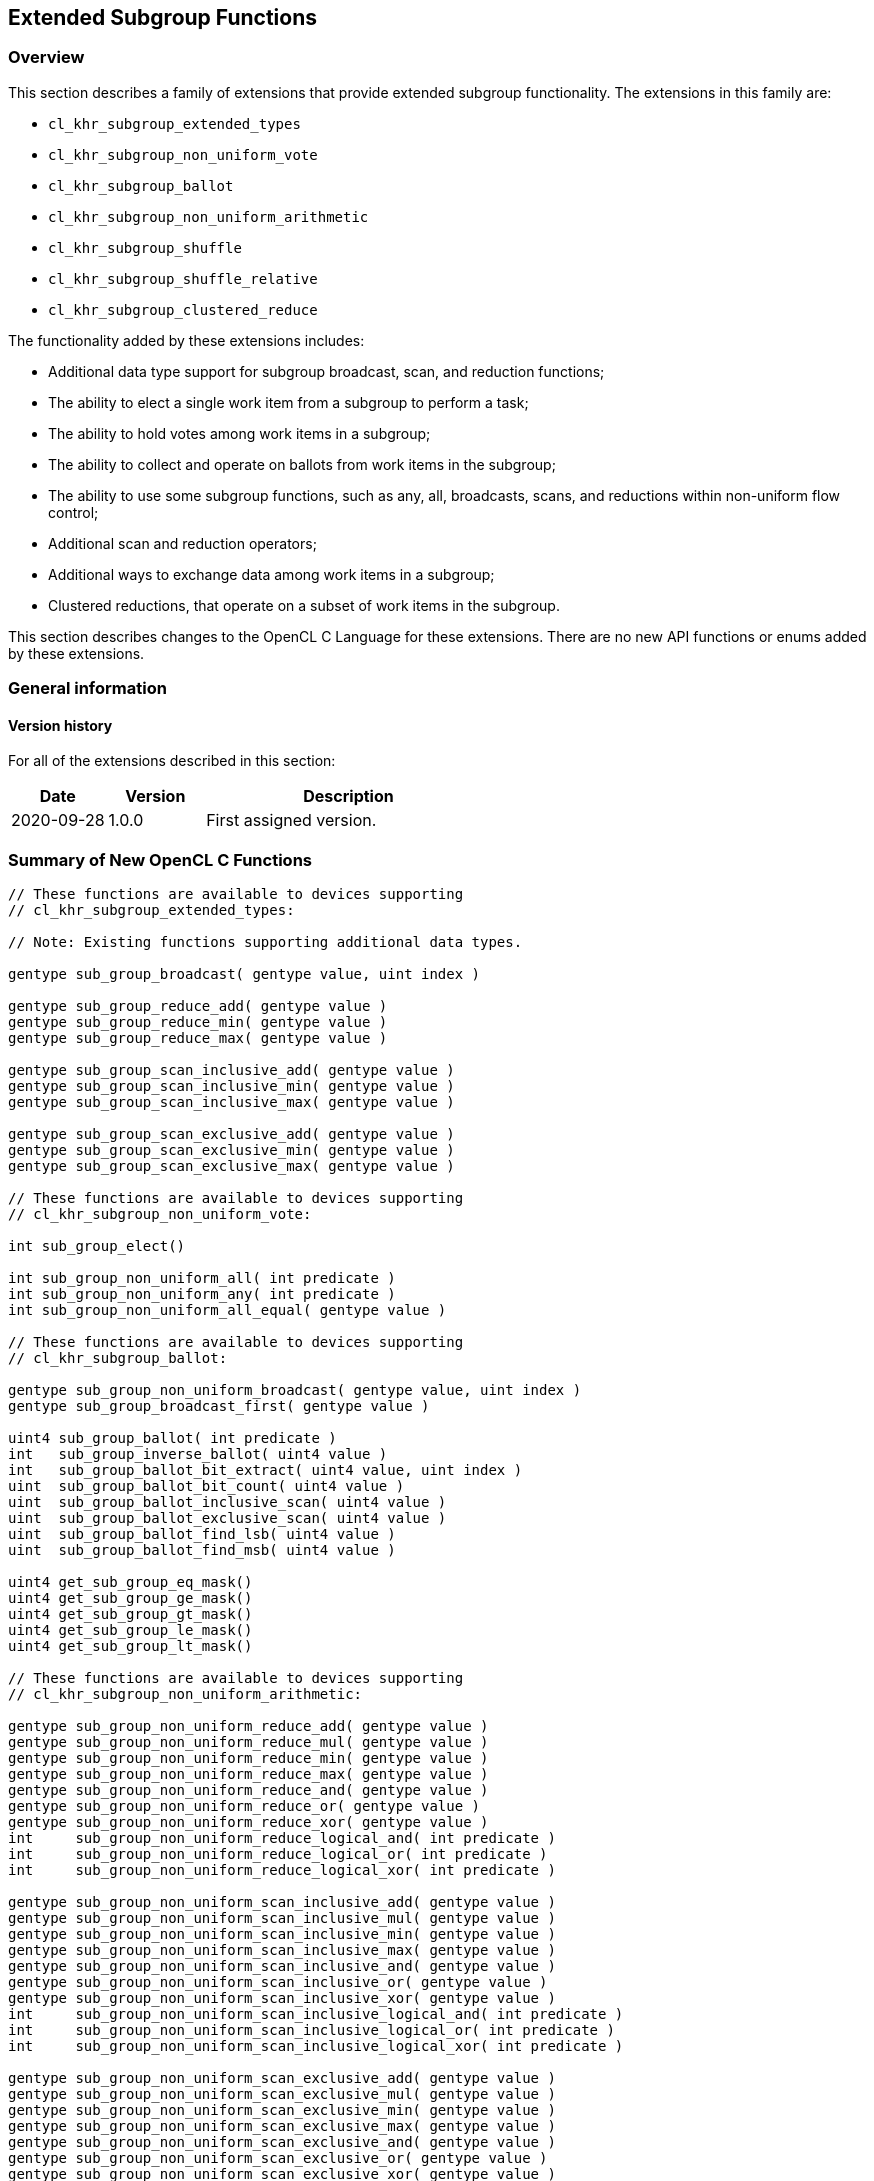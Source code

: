 == Extended Subgroup Functions

[[extended-subgroups]]
=== Overview

This section describes a family of extensions that provide extended subgroup functionality.
The extensions in this family are:

* `cl_khr_subgroup_extended_types`
* `cl_khr_subgroup_non_uniform_vote`
* `cl_khr_subgroup_ballot`
* `cl_khr_subgroup_non_uniform_arithmetic`
* `cl_khr_subgroup_shuffle`
* `cl_khr_subgroup_shuffle_relative`
* `cl_khr_subgroup_clustered_reduce`

The functionality added by these extensions includes:

* Additional data type support for subgroup broadcast, scan, and reduction functions;
* The ability to elect a single work item from a subgroup to perform a task;
* The ability to hold votes among work items in a subgroup;
* The ability to collect and operate on ballots from work items in the subgroup;
* The ability to use some subgroup functions, such as any, all, broadcasts, scans, and reductions within non-uniform flow control;
* Additional scan and reduction operators;
* Additional ways to exchange data among work items in a subgroup;
* Clustered reductions, that operate on a subset of work items in the subgroup.

This section describes changes to the OpenCL C Language for these extensions.
There are no new API functions or enums added by these extensions.

=== General information

==== Version history

For all of the extensions described in this section:

[cols="1,1,3",options="header",]
|====
| *Date*     | *Version* | *Description*
| 2020-09-28 | 1.0.0     | First assigned version.
|====

[[extended-subgroups-summary]]
=== Summary of New OpenCL C Functions

[source,c]
----
// These functions are available to devices supporting
// cl_khr_subgroup_extended_types:

// Note: Existing functions supporting additional data types.

gentype sub_group_broadcast( gentype value, uint index )

gentype sub_group_reduce_add( gentype value )
gentype sub_group_reduce_min( gentype value )
gentype sub_group_reduce_max( gentype value )

gentype sub_group_scan_inclusive_add( gentype value )
gentype sub_group_scan_inclusive_min( gentype value )
gentype sub_group_scan_inclusive_max( gentype value )

gentype sub_group_scan_exclusive_add( gentype value )
gentype sub_group_scan_exclusive_min( gentype value )
gentype sub_group_scan_exclusive_max( gentype value )

// These functions are available to devices supporting
// cl_khr_subgroup_non_uniform_vote:

int sub_group_elect()

int sub_group_non_uniform_all( int predicate )
int sub_group_non_uniform_any( int predicate )
int sub_group_non_uniform_all_equal( gentype value )

// These functions are available to devices supporting
// cl_khr_subgroup_ballot:

gentype sub_group_non_uniform_broadcast( gentype value, uint index )
gentype sub_group_broadcast_first( gentype value )

uint4 sub_group_ballot( int predicate )
int   sub_group_inverse_ballot( uint4 value )
int   sub_group_ballot_bit_extract( uint4 value, uint index )
uint  sub_group_ballot_bit_count( uint4 value )
uint  sub_group_ballot_inclusive_scan( uint4 value )
uint  sub_group_ballot_exclusive_scan( uint4 value )
uint  sub_group_ballot_find_lsb( uint4 value )
uint  sub_group_ballot_find_msb( uint4 value )

uint4 get_sub_group_eq_mask()
uint4 get_sub_group_ge_mask()
uint4 get_sub_group_gt_mask()
uint4 get_sub_group_le_mask()
uint4 get_sub_group_lt_mask()

// These functions are available to devices supporting
// cl_khr_subgroup_non_uniform_arithmetic:

gentype sub_group_non_uniform_reduce_add( gentype value )
gentype sub_group_non_uniform_reduce_mul( gentype value )
gentype sub_group_non_uniform_reduce_min( gentype value )
gentype sub_group_non_uniform_reduce_max( gentype value )
gentype sub_group_non_uniform_reduce_and( gentype value )
gentype sub_group_non_uniform_reduce_or( gentype value )
gentype sub_group_non_uniform_reduce_xor( gentype value )
int     sub_group_non_uniform_reduce_logical_and( int predicate )
int     sub_group_non_uniform_reduce_logical_or( int predicate )
int     sub_group_non_uniform_reduce_logical_xor( int predicate )

gentype sub_group_non_uniform_scan_inclusive_add( gentype value )
gentype sub_group_non_uniform_scan_inclusive_mul( gentype value )
gentype sub_group_non_uniform_scan_inclusive_min( gentype value )
gentype sub_group_non_uniform_scan_inclusive_max( gentype value )
gentype sub_group_non_uniform_scan_inclusive_and( gentype value )
gentype sub_group_non_uniform_scan_inclusive_or( gentype value )
gentype sub_group_non_uniform_scan_inclusive_xor( gentype value )
int     sub_group_non_uniform_scan_inclusive_logical_and( int predicate )
int     sub_group_non_uniform_scan_inclusive_logical_or( int predicate )
int     sub_group_non_uniform_scan_inclusive_logical_xor( int predicate )

gentype sub_group_non_uniform_scan_exclusive_add( gentype value )
gentype sub_group_non_uniform_scan_exclusive_mul( gentype value )
gentype sub_group_non_uniform_scan_exclusive_min( gentype value )
gentype sub_group_non_uniform_scan_exclusive_max( gentype value )
gentype sub_group_non_uniform_scan_exclusive_and( gentype value )
gentype sub_group_non_uniform_scan_exclusive_or( gentype value )
gentype sub_group_non_uniform_scan_exclusive_xor( gentype value )
int     sub_group_non_uniform_scan_exclusive_logical_and( int predicate )
int     sub_group_non_uniform_scan_exclusive_logical_or( int predicate )
int     sub_group_non_uniform_scan_exclusive_logical_xor( int predicate )

// These functions are available to devices supporting
// cl_khr_subgroup_shuffle:

gentype sub_group_shuffle( gentype value, uint index )
gentype sub_group_shuffle_xor( gentype value, uint mask )

// These functions are available to devices supporting
// cl_khr_subgroup_shuffle_relative:

gentype sub_group_shuffle_up( gentype value, uint delta )
gentype sub_group_shuffle_down( gentype value, uint delta )

// These functions are available to devices supporting
// cl_khr_subgroup_clustered_reduce:

gentype sub_group_clustered_reduce_add( gentype value, uint clustersize )
gentype sub_group_clustered_reduce_mul( gentype value, uint clustersize )
gentype sub_group_clustered_reduce_min( gentype value, uint clustersize )
gentype sub_group_clustered_reduce_max( gentype value, uint clustersize )
gentype sub_group_clustered_reduce_and( gentype value, uint clustersize )
gentype sub_group_clustered_reduce_or( gentype value, uint clustersize )
gentype sub_group_clustered_reduce_xor( gentype value, uint clustersize )
int     sub_group_clustered_reduce_logical_and( int predicate, uint clustersize )
int     sub_group_clustered_reduce_logical_or( int predicate, uint clustersize )
int     sub_group_clustered_reduce_logical_xor( int predicate, uint clustersize )
----

[[cl_khr_subgroup_extended_types]]
=== Extended Types

This section describes functionality added by `cl_khr_subgroup_extended_types`.
This extension adds additional supported data types to the existing subgroup broadcast, scan, and reduction functions.

==== Modify the Existing Section Describing Subgroup Functions

Modify the first paragraph in this section that describes `gentype` type support for the subgroup `broadcast`, `scan`, and `reduction` functions to add scalar `char`, `uchar`, `short`, and `ushort` support, and to additionally add built-in vector type support for `broadcast` specifically.
The functions in the table and their descriptions remain unchanged by this extension:

The table below describes OpenCL C programming language built-in functions that operate on a subgroup level.
These built-in functions must be encountered by all work items in the subgroup executing the kernel.
We use the generic type name `gentype` to indicate the built-in scalar data types `char`, `uchar`, `short`, `ushort`, `int`, `uint`, `long`, `ulong`, `float`, `double` (if double precision is supported), or `half` (if half precision is supported).

For the `sub_group_broadcast` function, the generic type name `gentype` may additionally be one of the supported built-in vector data types `char__n__`, `uchar__n__`, `short__n__`, `ushort__n__`, `int__n__`, `uint__n__`, `long__n__`, `ulong__n__`, `float__n__`, `double__n__` (if double precision is supported), or `half__n__` (if half precision is supported).

[[cl_khr_subgroup_non_uniform_vote]]
=== Votes and Elections

This section describes functionality added by `cl_khr_subgroup_non_uniform_vote`.
This extension adds the ability to elect a single work item from a subgroup to perform a task and to hold votes among work items in a subgroup.

==== Add a new Section 6.13.X - Subgroup Vote and Elect Built-in Functions

The table below describes the OpenCL C programming language built-in functions to elect a single work item in a subgroup to perform a task and to collectively vote to determine a boolean condition for the subgroup.
These functions need not be encountered by all work items in a subgroup executing the kernel.
For the functions below, the generic type name `gentype` may be the one of the supported built-in scalar data types `char`, `uchar`, `short`, `ushort`, `int`, `uint`, `long`, `ulong`, `float`, `double` (if double precision is supported), or `half` (if half precision is supported).

[cols="1a,1",options="header",]
|=======================================================================
|*Function*
|*Description*

|[source,c]
----
int sub_group_elect()
----
| Elects a single work item in the subgroup to perform a task.
This function will return true (nonzero) for the active work item in the subgroup with the smallest subgroup local ID, and false (zero) for all other active work items in the subgroup.

|[source,c]
----
int sub_group_non_uniform_all(
    int predicate )
----
| Examines _predicate_ for all active work items in the subgroup and returns a non-zero value if _predicate_ is non-zero for all active work items in the subgroup and zero otherwise.

Note: This behavior is the same as `sub_group_all` from `cl_khr_subgroups` and OpenCL 2.1, except this function need not be encountered by all work items in the subgroup executing the kernel.

|[source,c]
----
int sub_group_non_uniform_any(
    int predicate )
----
| Examines _predicate_ for all active work items in the subgroup and returns a non-zero value if _predicate_ is non-zero for any active work item in the subgroup and zero otherwise.

Note: This behavior is the same as `sub_group_any` from `cl_khr_subgroups` and OpenCL 2.1, except this function need not be encountered by all work items in the subgroup executing the kernel.

|[source,c]
----
int sub_group_non_uniform_all_equal(
    gentype value )
----
| Examines _value_ for all active work items in the subgroup and returns a non-zero value if _value_ is equivalent for all active invocations in the subgroup and zero otherwise.

Integer types use a bitwise test for equality.  Floating-point types use an ordered floating-point test for equality.

|=======================================================================

[[cl_khr_subgroup_ballot]]
=== Ballots

This section describes functionality added by `cl_khr_subgroup_ballot`.
This extension adds the ability to collect and operate on ballots from work items in the subgroup.

==== Add a new Section 6.13.X - Subgroup Ballot Built-in Functions

The table below describes the OpenCL C programming language built-in functions to allow work items in a subgroup to collect and operate on ballots from work items in the subgroup.
These functions need not be encountered by all work items in a subgroup executing the kernel.

For the `sub_group_non_uniform_broadcast` and `sub_group_broadcast_first` functions, the generic type name `gentype` may be one of the supported built-in scalar data types `char`, `uchar`, `short`, `ushort`, `int`, `uint`, `long`, `ulong`, `float`, `double` (if double precision is supported), or `half` (if half precision is supported).

For the `sub_group_non_uniform_broadcast` function, the generic type name `gentype` may additionally be one of the supported built-in vector data types `char__n__`, `uchar__n__`, `short__n__`, `ushort__n__`, `int__n__`, `uint__n__`, `long__n__`, `ulong__n__`, `float__n__`, `double__n__` (if double precision is supported), or `half__n__` (if half precision is supported).

[cols="1a,1",options="header",]
|=======================================================================
|*Function*
|*Description*

|[source,c]
----
gentype sub_group_non_uniform_broadcast(
    gentype value,
    uint index )
----
| Returns _value_ for the work item with subgroup local ID equal to _index_.
The value of _index_ must be equivalent for all active work items in the subgroup.

The return value is undefined if the work item with subgroup local ID equal to _index_ is inactive or if _index_ is greater than or equal to the size of the subgroup.

|[source,c]
----
gentype sub_group_broadcast_first(
    gentype value )
----
| Returns _value_ for the work item with the smallest subgroup local ID among active work items in the subgroup.

|[source,c]
----
uint4 sub_group_ballot(
    int predicate )
----
| Returns a bitfield combining the _predicate_ values from all work items in the subgroup.
Bit zero of the first vector component represents the subgroup local ID zero, with higher-order bits and subsequent vector components representing, in order, increasing subgroup local IDs.
The representative bit in the bitfield is set if the work item is active and the _predicate_ is non-zero, and is unset otherwise.

|[source,c]
----
int sub_group_inverse_ballot(
    uint4 value )
----
| Returns the predicate value for this work item in the subgroup from the bitfield _value_ representing predicate values from all work items in the subgroup.
The bitfield _value_ must be equivalent for all active work items in the subgroup.
The predicate return value will be non-zero if the bit in the bitfield _value_ for this work item is set, and zero otherwise.

This is a specialized function that may perform better than the equivalent `sub_group_ballot_bit_extract` on some implementations.

|[source,c]
----
int sub_group_ballot_bit_extract(
    uint4 value,
    uint index )
----
| Returns the predicate value for the work item with subgroup local ID equal to _index_ from the bitfield _value_ representing predicate values from all work items in the subgroup.
The predicate return value will be non-zero if the bit in the bitfield _value_ for the work item with subgroup local ID equal to _index_ is set, and zero otherwise.

The predicate return value is undefined if the work item with subgroup local ID equal to _index_ is greater than or equal to the size of the subgroup.

|[source,c]
----
uint sub_group_ballot_bit_count(
    uint4 value )
----
| Returns the number of bits that are set in the bitfield _value_, only considering the bits in _value_ that represent predicate values from all work items in the subgroup.

|[source,c]
----
uint sub_group_ballot_inclusive_scan(
    uint4 value )
----
| Returns the number of bits that are set in the bitfield _value_, only considering the bits in _value_ representing work items with a subgroup local ID less than or equal to this work item's subgroup local ID.

|[source,c]
----
uint sub_group_ballot_exclusive_scan(
    uint4 value )
----
| Returns the number of bits that are set in the bitfield _value_, only considering the bits in _value_ representing work items with a subgroup local ID less than this work item's subgroup local ID.

|[source,c]
----
uint sub_group_ballot_find_lsb(
    uint4 value )
----
| Returns the smallest subgroup local ID with a bit set in the bitfield _value_, only considering the bits in _value_ that represent predicate values from all work items in the subgroup.
If no bits representing predicate values from all work items in the subgroup are set in the bitfield _value_ then the return value is undefined.

|[source,c]
----
uint sub_group_ballot_find_msb(
    uint4 value )
----
| Returns the largest subgroup local ID with a bit set in the bitfield _value_, only considering the bits in _value_ that represent predicate values from all work items in the subgroup.
If no bits representing predicate values from all work items in the subgroup are set in the bitfield _value_ then the return value is undefined.

|[source,c]
----
uint4 get_sub_group_eq_mask()
----
| Generates a bitmask of all work items in the subgroup, where the bit is set in the bitmask if the bit index equals the subgroup local ID and unset otherwise.
Bit zero of the first vector component represents the subgroup local ID zero, with higher-order bits and subsequent vector components representing, in order, increasing subgroup local IDs.

|[source,c]
----
uint4 get_sub_group_ge_mask()
----
| Generates a bitmask of all work items in the subgroup, where the bit is set in the bitmask if the bit index is greater than or equal to the subgroup local ID and less than the maximum subgroup size, and unset otherwise.
Bit zero of the first vector component represents the subgroup local ID zero, with higher-order bits and subsequent vector components representing, in order, increasing subgroup local IDs.

|[source,c]
----
uint4 get_sub_group_gt_mask()
----
| Generates a bitmask of all work items in the subgroup, where the bit is set in the bitmask if the bit index is greater than the subgroup local ID and less than the maximum subgroup size, and unset otherwise.
Bit zero of the first vector component represents the subgroup local ID zero, with higher-order bits and subsequent vector components representing, in order, increasing subgroup local IDs.

|[source,c]
----
uint4 get_sub_group_le_mask()
----
| Generates a bitmask of all work items in the subgroup, where the bit is set in the bitmask if the bit index is less than or equal to the subgroup local ID and unset otherwise.
Bit zero of the first vector component represents the subgroup local ID zero, with higher-order bits and subsequent vector components representing, in order, increasing subgroup local IDs.

|[source,c]
----
uint4 get_sub_group_lt_mask()
----
| Generates a bitmask of all work items in the subgroup, where the bit is set in the bitmask if the bit index is less than the subgroup local ID and unset otherwise.
Bit zero of the first vector component represents the subgroup local ID zero, with higher-order bits and subsequent vector components representing, in order, increasing subgroup local IDs.

|=======================================================================

[[cl_khr_subgroup_non_uniform_arithmetic]]
=== Non-Uniform Arithmetic
 
This section describes functionality added by `cl_khr_subgroup_non_uniform_arithmetic`.
This extension adds the ability to use some subgroup functions within non-uniform flow control, including additional scan and reduction operators.

==== Add a new Section 6.13.X - Non Uniform Subgroup Scan and Reduction Built-in Functions

===== Arithmetic Operations

The table below describes the OpenCL C programming language built-in functions that perform simple arithmetic operations across work items in a subgroup.
These functions need not be encountered by all work items in a subgroup executing the kernel.
For the functions below, the generic type name `gentype` may be one of the supported built-in scalar data types `char`, `uchar`, `short`, `ushort`, `int`, `uint`, `long`, `ulong`, `float`, `double` (if double precision is supported), or `half` (if half precision is supported).

[cols="3a,2",options="header",]
|=======================================================================
|*Function*
|*Description*

|[source,c]
----
gentype sub_group_non_uniform_reduce_add(
    gentype value )
gentype sub_group_non_uniform_reduce_min(
    gentype value )
gentype sub_group_non_uniform_reduce_max(
    gentype value )
gentype sub_group_non_uniform_reduce_mul(
    gentype value )
----
| Returns the summation, multiplication, minimum, or maximum of _value_ for all active work items in the subgroup.

Note: This behavior is the same as the *add*, *min*, and *max* reduction built-in functions from `cl_khr_subgroups` and OpenCL 2.1, except these functions support additional types and need not be encountered by all work items in the subgroup executing the kernel.

|[source,c]
----
gentype sub_group_non_uniform_scan_inclusive_add(
    gentype value )
gentype sub_group_non_uniform_scan_inclusive_min(
    gentype value )
gentype sub_group_non_uniform_scan_inclusive_max(
    gentype value )
gentype sub_group_non_uniform_scan_inclusive_mul(
    gentype value )
----
| Returns the result of an inclusive scan operation, which is the summation, multiplication, minimum, or maximum of _value_ for all active work items in the subgroup with a subgroup local ID less than or equal to this work item's subgroup local ID.

Note: This behavior is the same as the *add*, *min*, and *max* inclusive scan built-in functions from `cl_khr_subgroups` and OpenCL 2.1, except these functions support additional types and need not be encountered by all work items in the subgroup executing the kernel.

|[source,c]
----
gentype sub_group_non_uniform_scan_exclusive_add(
    gentype value )
gentype sub_group_non_uniform_scan_exclusive_min(
    gentype value )
gentype sub_group_non_uniform_scan_exclusive_max(
    gentype value )
gentype sub_group_non_uniform_scan_exclusive_mul(
    gentype value )
----
| Returns the result of an exclusive scan operation, which is the summation, multiplication, minimum, or maximum of _value_ for all active work items in the subgroup with a subgroup local ID less than this work item's subgroup local ID.

If there is no active work item in the subgroup with a subgroup local ID less than this work item's subgroup local ID then an identity value `I` is returned.
For *add*, the identity value is `0`.
For *min*, the identity value is the largest representable value for integer types, or `+INF` for floating point types.
For *max*, the identity value is the smallest representable value for integer types, or `-INF` for floating point types.
For *mul*, the identity value is `1`.

Note: This behavior is the same as the *add*, *min*, and *max* exclusive scan built-in functions from `cl_khr_subgroups` and OpenCL 2.1, except these functions support additional types and need not be encountered by all work items in the subgroup executing the kernel.

|=======================================================================

Note: The order of floating-point operations is not guaranteed for the subgroup scan and reduction built-in functions that operate on floating point types, and the order of operations may additionally be non-deterministic for a given subgroup.

===== Bitwise Operations

The table below describes the OpenCL C programming language built-in functions that perform simple bitwise integer operations across work items in a subgroup.
These functions need not be encountered by all work items in a subgroup executing the kernel.
For the functions below, the generic type name `gentype` may be one of the supported built-in scalar data types `char`, `uchar`, `short`, `ushort`, `int`, `uint`, `long`, and `ulong`.

[cols="3a,2",options="header",]
|=======================================================================
|*Function*
|*Description*

|[source,c]
----
gentype sub_group_non_uniform_reduce_and(
    gentype value )
gentype sub_group_non_uniform_reduce_or(
    gentype value )
gentype sub_group_non_uniform_reduce_xor(
    gentype value )
----
| Returns the bitwise *and*, *or*, or *xor* of _value_ for all active work items in the subgroup.

|[source,c]
----
gentype sub_group_non_uniform_scan_inclusive_and(
    gentype value )
gentype sub_group_non_uniform_scan_inclusive_or(
    gentype value )
gentype sub_group_non_uniform_scan_inclusive_xor(
    gentype value )
----
| Returns the result of an inclusive scan operation, which is the bitwise *and*, *or*, or *xor* of _value_ for all active work items in the subgroup with a subgroup local ID less than or equal to this work item's subgroup local ID.

|[source,c]
----
gentype sub_group_non_uniform_scan_exclusive_and(
    gentype value )
gentype sub_group_non_uniform_scan_exclusive_or(
    gentype value )
gentype sub_group_non_uniform_scan_exclusive_xor(
    gentype value )
----
| Returns the result of an exclusive scan operation, which is the bitwise *and*, *or*, or *xor* of _value_ for all active work items in the subgroup with a subgroup local ID less than this work item's subgroup local ID.

If there is no active work item in the subgroup with a subgroup local ID less than this work item's subgroup local ID then an identity value `I` is returned.
For *and*, the identity value is `~0` (all bits set).
For *or* and *xor*, the identity value is `0`.

|=======================================================================

===== Logical Operations

The table below describes the OpenCL C programming language built-in functions that perform simple logical operations across work items in a subgroup.
These functions need not be encountered by all work items in a subgroup executing the kernel.
For these functions, a non-zero _predicate_ argument or return value is logically `true` and a zero _predicate_ argument or return value is logically `false`.

[cols="2a,1",options="header",]
|=======================================================================
|*Function*
|*Description*

|[source,c]
----
int sub_group_non_uniform_reduce_logical_and(
    int predicate )
int sub_group_non_uniform_reduce_logical_or(
    int predicate )
int sub_group_non_uniform_reduce_logical_xor(
    int predicate )
----
| Returns the logical *and*, *or*, or *xor* of _predicate_ for all active work items in the subgroup.

|[source,c]
----
int sub_group_non_uniform_scan_inclusive_logical_and(
    int predicate )
int sub_group_non_uniform_scan_inclusive_logical_or(
    int predicate )
int sub_group_non_uniform_scan_inclusive_logical_xor(
    int predicate )
----
| Returns the result of an inclusive scan operation, which is the logical *and*, *or*, or *xor* of _predicate_ for all active work items in the subgroup with a subgroup local ID less than or equal to this work item's subgroup local ID.

|[source,c]
----
int sub_group_non_uniform_scan_exclusive_logical_and(
    int predicate )
int sub_group_non_uniform_scan_exclusive_logical_or(
    int predicate )
int sub_group_non_uniform_scan_exclusive_logical_xor(
    int predicate )
----
| Returns the result of an exclusive scan operation, which is the logical *and*, *or*, or *xor* of _predicate_ for all active work items in the subgroup with a subgroup local ID less than this work item's subgroup local ID.

If there is no active work item in the subgroup with a subgroup local ID less than this work item's subgroup local ID then an identity value `I` is returned.
For *and*, the identity value is `true` (non-zero).
For *or* and *xor*, the identity value is `false` (zero).

|=======================================================================

[[cl_khr_subgroup_shuffle]]
=== General Purpose Shuffles

This section describes functionality added by `cl_khr_subgroup_shuffle`.
This extension adds additional ways to exchange data among work items in a subgroup.

==== Add a new Section 6.13.X - Subgroup Shuffle Built-in Functions

The table below describes the OpenCL C programming language built-in functions that allow work items in a subgroup to exchange data.
These functions need not be encountered by all work items in a subgroup executing the kernel.
For the functions below, the generic type name `gentype` may be one of the supported built-in scalar data types `char`, `uchar`, `short`, `ushort`, `int`, `uint`, `long`, `ulong`, `float`, `double` (if double precision is supported), or `half` (if half precision is supported).

[cols="1a,1",options="header",]
|=======================================================================
|*Function*
|*Description*

|[source,c]
----
gentype sub_group_shuffle(
    gentype value, uint index )
----
| Returns _value_ for the work item with subgroup local ID equal to _index_.
The shuffle _index_ need not be the same for all work items in the subgroup.

The return value is undefined if the work item with subgroup local ID equal to _index_ is inactive or if _index_ is greater than or equal to the size of the subgroup.

|[source,c]
----
gentype sub_group_shuffle_xor(
    gentype value, uint mask )
----
| Returns _value_ for the work item with subgroup local ID equal to this work item's subgroup local ID xor'd with _mask_.
The shuffle _mask_ need not be the same for all work items in the subgroup.

The return value is undefined if the work item with subgroup local ID equal to the calculated index is inactive or if the calculated index is greater than or equal to the size of the subgroup.

This is a specialized function that may perform better than the equivalent `sub_group_shuffle` on some implementations.

|=======================================================================

[[cl_khr_subgroup_shuffle_relative]]
=== Relative Shuffles

This section describes functionality added by `cl_khr_subgroup_shuffle_relative`.
This extension adds specialized ways to exchange data among work items in a subgroup that may perform better on some implementations.

==== Add a new Section 6.13.X - Subgroup Relative Shuffle Built-in Functions

The table below describes specialized OpenCL C programming language built-in functions that allow work items in a subgroup to exchange data.
These functions need not be encountered by all work items in a subgroup executing the kernel.
For the functions below, the generic type name `gentype` may be one of the supported built-in scalar data types `char`, `uchar`, `short`, `ushort`, `int`, `uint`, `long`, `ulong`, `float`, `double` (if double precision is supported), or `half` (if half precision is supported).

[cols="1a,1",options="header",]
|=======================================================================
|*Function*
|*Description*

|[source,c]
----
gentype sub_group_shuffle_up(
    gentype value, uint delta )
----
| Returns _value_ for the work item with subgroup local ID equal to this work item's subgroup local ID minus _delta_.
The shuffle _delta_ need not be the same for all work items in the subgroup.

The return value is undefined if the work item with subgroup local ID equal to the calculated index is inactive, or _delta_ is greater than this work item's subgroup local ID.

This is a specialized function that may perform better than the equivalent `sub_group_shuffle` on some implementations.

|[source,c]
----
gentype sub_group_shuffle_down(
    gentype value, uint delta )
----
| Returns _value_ for the work item with subgroup local ID equal to this work item's subgroup local ID plus _delta_.
The shuffle _delta_ need not be the same for all work items in the subgroup.

The return value is undefined if the work item with subgroup local ID equal to the calculated index is inactive, or this work item's subgroup local ID plus _delta_ is greater than or equal to the size of the subgroup.

This is a specialized function that may perform better than the equivalent `sub_group_shuffle` on some implementations.

|=======================================================================

[[cl_khr_subgroup_clustered_reduce]]
=== Clustered Reductions

This section describes functionality added by `cl_khr_subgroup_clustered_reduce`.
This extension adds support for clustered reductions that operate on a subset of work items in the subgroup.

==== Add a new Section 6.13.X - Subgroup Clustered Reduction Built-in Functions

This section describes arithmetic operations that are performed subset of work items in a subgroup, referred to as a cluster.
A cluster is described by a specified cluster size.
Work items in a subgroup are assigned to clusters such that for cluster size _n_, the _n_ work items in the subgroup with the smallest subgroup local IDs are assigned to the first cluster, then the _n_ remaining work items with the smallest subgroup local IDs are assigned to the next cluster, and so on.
The specified cluster size must be an integer constant expression that is a power-of-two.
Behavior is undefined if the specified cluster size is greater than the maximum size of a subgroup within the dispatch.

===== Arithmetic Operations

The table below describes the OpenCL C programming language built-in functions that perform simple arithmetic operations on a cluster of work items in a subgroup.
These functions need not be encountered by all work items in a subgroup executing the kernel.
For the functions below, the generic type name `gentype` may be one of the supported built-in scalar data types `char`, `uchar`, `short`, `ushort`, `int`, `uint`, `long`, `ulong`, `float`, `double` (if double precision is supported), or `half` (if half precision is supported).

[cols="1a,1",options="header",]
|=======================================================================
|*Function*
|*Description*

|[source,c]
----
gentype sub_group_clustered_reduce_add(
    gentype value, uint clustersize )
gentype sub_group_clustered_reduce_mul(
    gentype value, uint clustersize )
gentype sub_group_clustered_reduce_min(
    gentype value, uint clustersize )
gentype sub_group_clustered_reduce_max(
    gentype value, uint clustersize )
----
| Returns the summation, multiplication, minimum, or maximum of _value_ for all active work items in the subgroup within a cluster of the specified _clustersize_.

|=======================================================================

Note: The order of floating-point operations is not guaranteed for the subgroup clustered reduction built-in functions that operate on floating point types, and the order of operations may additionally be non-deterministic for a given subgroup.

===== Bitwise Operations

The table below describes the OpenCL C programming language built-in functions to perform simple bitwise integer operations across a cluster of work items in a subgroup.
These functions need not be encountered by all work items in a subgroup executing the kernel.
For the functions below, the generic type name `gentype` may be the one of the supported built-in scalar data types `char`, `uchar`, `short`, `ushort`, `int`, `uint`, `long`, or `ulong`.

[cols="1a,1",options="header",]
|=======================================================================
|*Function*
|*Description*

|[source,c]
----
gentype sub_group_clustered_reduce_and(
    gentype value, uint clustersize )
gentype sub_group_clustered_reduce_or(
    gentype value, uint clustersize )
gentype sub_group_clustered_reduce_xor(
    gentype value, uint clustersize )
----
| Returns the bitwise *and*, *or*, or *xor* of _value_ for all active work items in the subgroup within a cluster of the specified _clustersize_.

|=======================================================================

===== Logical Operations

The table below describes the OpenCL C programming language built-in functions to perform simple logical operations across a cluster of work items in a subgroup.
These functions need not be encountered by all work items in a subgroup executing the kernel.
For these functions, a non-zero _predicate_ argument or return value is logically `true` and a zero _predicate_ argument or return value is logically `false`.

[cols="3a,2",options="header",]
|=======================================================================
|*Function*
|*Description*

|[source,c]
----
int sub_group_clustered_reduce_logical_and(
    int predicate, uint clustersize )
int sub_group_clustered_reduce_logical_or(
    int predicate, uint clustersize )
int sub_group_clustered_reduce_logical_xor(
    int predicate, uint clustersize )
----
| Returns the logical *and*, *or*, or *xor* of _predicate_ for all active work items in the subgroup within a cluster of the specified _clustersize_.

|=======================================================================

[[extended-subgroups-mapping]]
=== Function Mapping and Capabilities

This section describes a possible mapping between OpenCL built-in functions and SPIR-V instructions and required SPIR-V capabilities.

This section is informational and non-normative.

// Note: the Unicode "zero with space" (&#8203;) causes long function names to break much more sensibly.

[cols="1,1,1",options="header"]
|=======================================================================
|*OpenCL C Function*
|*SPIR-V BuiltIn or Instruction*
|*Enabling SPIR-V Capability*

3+| For OpenCL 2.1 or `cl_khr_subgroups`:

| `get_&#8203;sub_&#8203;group_&#8203;size`
       | *SubgroupSize*
            | *Kernel*
| `get_&#8203;max_&#8203;sub_&#8203;group_&#8203;size`
       | *SubgroupMaxSize*
            | *Kernel*
| `get_&#8203;num_&#8203;sub_&#8203;groups`
        | *NumSubgroups*
            | *Kernel*
| `get_&#8203;enqueued_&#8203;num_&#8203;sub_&#8203;groups`
        | *NumEnqueuedSubgroups*
            | *Kernel*
| `get_&#8203;sub_&#8203;group_&#8203;id`
        | *SubgroupId*
            | *Kernel*
| `get_&#8203;sub_&#8203;group_&#8203;local_&#8203;id`
        | *SubgroupLocalInvocationId*
            | *Kernel*

| `sub_&#8203;group_&#8203;barrier`
        | *OpControlBarrier*
            | None Needed

| `sub_&#8203;group_&#8203;all`
        | *OpGroupAll*
            | *Groups*
| `sub_&#8203;group_&#8203;any`
        | *OpGroupAny*
            | *Groups*

| `sub_&#8203;group_&#8203;broadcast`
        | *OpGroupBroadcast*
            | *Groups*

| `sub_&#8203;group_&#8203;reduce_&#8203;add`
        | *OpGroupIAdd*, *OpGroupFAdd*
            | *Groups*
| `sub_&#8203;group_&#8203;reduce_&#8203;min`
        | *OpGroupSMin*, *OpGroupUMin*, *OpGroupFMin*
            | *Groups*
| `sub_&#8203;group_&#8203;reduce_&#8203;max`
        | *OpGroupSMax*, *OpGroupUMax*, *OpGroupFMax*
            | *Groups*

| `sub_&#8203;group_&#8203;scan_&#8203;exclusive_&#8203;add`
        | *OpGroupIAdd*, *OpGroupFAdd*
            | *Groups*
| `sub_&#8203;group_&#8203;scan_&#8203;exclusive_&#8203;min`
        | *OpGroupSMin*, *OpGroupUMin*, *OpGroupFMin*
            | *Groups*
| `sub_&#8203;group_&#8203;scan_&#8203;exclusive_&#8203;max`
        | *OpGroupSMax*, *OpGroupUMax*, *OpGroupFMax*
            | *Groups*

| `sub_&#8203;group_&#8203;scan_&#8203;inclusive_&#8203;add`
        | *OpGroupIAdd*, *OpGroupFAdd*
            | *Groups*
| `sub_&#8203;group_&#8203;scan_&#8203;inclusive_&#8203;min`
        | *OpGroupSMin*, *OpGroupUMin*, *OpGroupFMin*
            | *Groups*
| `sub_&#8203;group_&#8203;scan_&#8203;inclusive_&#8203;max`
        | *OpGroupSMax*, *OpGroupUMax*, *OpGroupFMax*
            | *Groups*

| `sub_&#8203;group_&#8203;reserve_&#8203;read_&#8203;pipe`
        | *OpGroupReserveReadPipePackets*
            | *Pipes*
| `sub_&#8203;group_&#8203;reserve_&#8203;write_&#8203;pipe`
        | *OpGroupReserveReadWritePackets*
            | *Pipes*
| `sub_&#8203;group_&#8203;commit_&#8203;read_&#8203;pipe`
        | *OpGroupCommitReadPipe*
            | *Pipes*
| `sub_&#8203;group_&#8203;commit_&#8203;write_&#8203;pipe`
        | *OpGroupCommitWritePipe*
            | *Pipes*

| `get_&#8203;kernel_&#8203;sub_&#8203;group_&#8203;count_&#8203;for_&#8203;ndrange`
        | *OpGetKernelNDrangeSubGroupCount*
            | *DeviceEnqueue*
| `get_&#8203;kernel_&#8203;max_&#8203;sub_&#8203;group_&#8203;size_&#8203;for_&#8203;ndrange`
        | *OpGetKernelNDrangeMaxSubGroupSize*
            | *DeviceEnqueue*

3+| For `cl_khr_subgroup_extended_types`: +
Note: This extension adds new types to uniform subgroup operations.

| `sub_&#8203;group_&#8203;broadcast`
        | *OpGroupBroadcast*
            | *Groups*

| `sub_&#8203;group_&#8203;reduce_&#8203;add`
        | *OpGroupIAdd*, *OpGroupFAdd*
            | *Groups*
| `sub_&#8203;group_&#8203;reduce_&#8203;min`
        | *OpGroupSMin*, *OpGroupUMin*, *OpGroupFMin*
            | *Groups*
| `sub_&#8203;group_&#8203;reduce_&#8203;max`
        | *OpGroupSMax*, *OpGroupUMax*, *OpGroupFMax*
            | *Groups*

| `sub_&#8203;group_&#8203;scan_&#8203;exclusive_&#8203;add`
        | *OpGroupIAdd*, *OpGroupFAdd*
            | *Groups*
| `sub_&#8203;group_&#8203;scan_&#8203;exclusive_&#8203;min`
        | *OpGroupSMin*, *OpGroupUMin*, *OpGroupFMin*
            | *Groups*
| `sub_&#8203;group_&#8203;scan_&#8203;exclusive_&#8203;max`
        | *OpGroupSMax*, *OpGroupUMax*, *OpGroupFMax*
            | *Groups*

| `sub_&#8203;group_&#8203;scan_&#8203;inclusive_&#8203;add`
        | *OpGroupIAdd*, *OpGroupFAdd*
            | *Groups*
| `sub_&#8203;group_&#8203;scan_&#8203;inclusive_&#8203;min`
        | *OpGroupSMin*, *OpGroupUMin*, *OpGroupFMin*
            | *Groups*
| `sub_&#8203;group_&#8203;scan_&#8203;inclusive_&#8203;max`
        | *OpGroupSMax*, *OpGroupUMax*, *OpGroupFMax*
            | *Groups*

3+| For `cl_khr_subgroup_non_uniform_vote`:

| `sub_&#8203;group_&#8203;elect`
        | *OpGroupNonUniformElect*
            | *GroupNonUniform*
| `sub_&#8203;group_&#8203;non_&#8203;uniform_&#8203;all`
        | *OpGroupNonUniformAll*
            | *GroupNonUniformVote*
| `sub_&#8203;group_&#8203;non_&#8203;uniform_&#8203;any`
        | *OpGroupNonUniformAny*
            | *GroupNonUniformVote*
| `sub_&#8203;group_&#8203;non_&#8203;uniform_&#8203;all_&#8203;equal`
        | *OpGroupNonUniformAllEqual*
            | *GroupNonUniformVote*

3+| For `cl_khr_subgroup_ballot`:

| `sub_&#8203;group_&#8203;non_&#8203;uniform_&#8203;broadcast`
        | *OpGroupNonUniformBroadcast*
            | *GroupNonUniformBallot*
| `sub_&#8203;group_&#8203;broadcast_&#8203;first`
        | *OpGroupNonUniformBroadcastFirst*
            | *GroupNonUniformBallot*

| `sub_&#8203;group_&#8203;ballot`
        | *OpGroupNonUniformBallot*
            | *GroupNonUniformBallot*
| `sub_&#8203;group_&#8203;inverse_&#8203;ballot`
        | *OpGroupNonUniformInverseBallot*
            | *GroupNonUniformBallot*
| `sub_&#8203;group_&#8203;ballot_&#8203;bit_&#8203;extract`
        | *OpGroupNonUniformBallotBitExtract*
            | *GroupNonUniformBallot*
| `sub_&#8203;group_&#8203;ballot_&#8203;bit_&#8203;count`
        | *OpGroupNonUniformBallotBitCount*
            | *GroupNonUniformBallot*
| `sub_&#8203;group_&#8203;ballot_&#8203;inclusive_&#8203;scan`
        | *OpGroupNonUniformBallotBitCount*
            | *GroupNonUniformBallot*
| `sub_&#8203;group_&#8203;ballot_&#8203;exclusive_&#8203;scan`
        | *OpGroupNonUniformBallotBitCount*
            | *GroupNonUniformBallot*
| `sub_&#8203;group_&#8203;ballot_&#8203;find_&#8203;lsb`
        | *OpGroupNonUniformBallotFindLSB*
            | *GroupNonUniformBallot*
| `sub_&#8203;group_&#8203;ballot_&#8203;find_&#8203;msb`
        | *OpGroupNonUniformBallotFindMSB*
            | *GroupNonUniformBallot*

| `get_&#8203;sub_&#8203;group_&#8203;eq_&#8203;mask`
        | *SubgroupEqMask*
            | *GroupNonUniformBallot*
| `get_&#8203;sub_&#8203;group_&#8203;ge_&#8203;mask`
        | *SubgroupGeMask*
            | *GroupNonUniformBallot*
| `get_&#8203;sub_&#8203;group_&#8203;gt_&#8203;mask`
        | *SubgroupGtMask*
            | *GroupNonUniformBallot*
| `get_&#8203;sub_&#8203;group_&#8203;le_&#8203;mask`
        | *SubgroupLeMask*
            | *GroupNonUniformBallot*
| `get_&#8203;sub_&#8203;group_&#8203;lt_&#8203;mask`
        | *SubgroupLtMask*
            | *GroupNonUniformBallot*

3+| For `cl_khr_subgroup_non_uniform_arithmetic`:

| `sub_&#8203;group_&#8203;non_&#8203;uniform_&#8203;reduce_&#8203;add`
        | *OpGroupNonUniformIAdd*, *OpGroupNonUniformFAdd*
            | *GroupNonUniformArithmetic*
| `sub_&#8203;group_&#8203;non_&#8203;uniform_&#8203;reduce_&#8203;mul`
        | *OpGroupNonUniformIMul*, *OpGroupNonUniformFMul*
            | *GroupNonUniformArithmetic*
| `sub_&#8203;group_&#8203;non_&#8203;uniform_&#8203;reduce_&#8203;min`
        | *OpGroupNonUniformSMin*, *OpGroupNonUniformUMin*, *OpGroupNonUniformFMin*
            | *GroupNonUniformArithmetic*
| `sub_&#8203;group_&#8203;non_&#8203;uniform_&#8203;reduce_&#8203;max`
        | *OpGroupNonUniformSMax*, *OpGroupNonUniformUMax*, *OpGroupNonUniformFMax*
            | *GroupNonUniformArithmetic*
| `sub_&#8203;group_&#8203;non_&#8203;uniform_&#8203;reduce_&#8203;and`
        | *OpGroupNonUniformBitwiseAnd*
            | *GroupNonUniformArithmetic*
| `sub_&#8203;group_&#8203;non_&#8203;uniform_&#8203;reduce_&#8203;or`
        | *OpGroupNonUniformBitwiseOr*
            | *GroupNonUniformArithmetic*
| `sub_&#8203;group_&#8203;non_&#8203;uniform_&#8203;reduce_&#8203;xor`
        | *OpGroupNonUniformBitwiseXor*
            | *GroupNonUniformArithmetic*
| `sub_&#8203;group_&#8203;non_&#8203;uniform_&#8203;reduce_&#8203;logical_&#8203;and`
        | *OpGroupNonUniformLogicalAnd*
            | *GroupNonUniformArithmetic*
| `sub_&#8203;group_&#8203;non_&#8203;uniform_&#8203;reduce_&#8203;logical_&#8203;or`
        | *OpGroupNonUniformLogicalOr*
            | *GroupNonUniformArithmetic*
| `sub_&#8203;group_&#8203;non_&#8203;uniform_&#8203;reduce_&#8203;logical_&#8203;xor`
        | *OpGroupNonUniformLogicalXor*
            | *GroupNonUniformArithmetic*

| `sub_&#8203;group_&#8203;non_&#8203;uniform_&#8203;scan_&#8203;inclusive_&#8203;add`
        | *OpGroupNonUniformIAdd*, *OpGroupNonUniformFAdd*
            | *GroupNonUniformArithmetic*
| `sub_&#8203;group_&#8203;non_&#8203;uniform_&#8203;scan_&#8203;inclusive_&#8203;mul`
        | *OpGroupNonUniformIMul*, *OpGroupNonUniformFMul*
            | *GroupNonUniformArithmetic*
| `sub_&#8203;group_&#8203;non_&#8203;uniform_&#8203;scan_&#8203;inclusive_&#8203;min`
        | *OpGroupNonUniformSMin*, *OpGroupNonUniformUMin*, *OpGroupNonUniformFMin*
            | *GroupNonUniformArithmetic*
| `sub_&#8203;group_&#8203;non_&#8203;uniform_&#8203;scan_&#8203;inclusive_&#8203;max`
        | *OpGroupNonUniformSMax*, *OpGroupNonUniformUMax*, *OpGroupNonUniformFMax*
            | *GroupNonUniformArithmetic*
| `sub_&#8203;group_&#8203;non_&#8203;uniform_&#8203;scan_&#8203;inclusive_&#8203;and`
        | *OpGroupNonUniformBitwiseAnd*
            | *GroupNonUniformArithmetic*
| `sub_&#8203;group_&#8203;non_&#8203;uniform_&#8203;scan_&#8203;inclusive_&#8203;or`
        | *OpGroupNonUniformBitwiseOr*
            | *GroupNonUniformArithmetic*
| `sub_&#8203;group_&#8203;non_&#8203;uniform_&#8203;scan_&#8203;inclusive_&#8203;xor`
        | *OpGroupNonUniformBitwiseXor*
            | *GroupNonUniformArithmetic*
| `sub_&#8203;group_&#8203;non_&#8203;uniform_&#8203;scan_&#8203;inclusive_&#8203;logical_&#8203;and`
        | *OpGroupNonUniformLogicalAnd*
            | *GroupNonUniformArithmetic*
| `sub_&#8203;group_&#8203;non_&#8203;uniform_&#8203;scan_&#8203;inclusive_&#8203;logical_&#8203;or`
        | *OpGroupNonUniformLogicalOr*
            | *GroupNonUniformArithmetic*
| `sub_&#8203;group_&#8203;non_&#8203;uniform_&#8203;scan_&#8203;inclusive_&#8203;logical_&#8203;xor`
        | *OpGroupNonUniformLogicalXor*
            | *GroupNonUniformArithmetic*

| `sub_&#8203;group_&#8203;non_&#8203;uniform_&#8203;scan_&#8203;exclusive_&#8203;add`
        | *OpGroupNonUniformIAdd*, *OpGroupNonUniformFAdd*
            | *GroupNonUniformArithmetic*
| `sub_&#8203;group_&#8203;non_&#8203;uniform_&#8203;scan_&#8203;exclusive_&#8203;mul`
        | *OpGroupNonUniformIMul*, *OpGroupNonUniformFMul*
            | *GroupNonUniformArithmetic*
| `sub_&#8203;group_&#8203;non_&#8203;uniform_&#8203;scan_&#8203;exclusive_&#8203;min`
        | *OpGroupNonUniformSMin*, *OpGroupNonUniformUMin*, *OpGroupNonUniformFMin*
            | *GroupNonUniformArithmetic*
| `sub_&#8203;group_&#8203;non_&#8203;uniform_&#8203;&#8203;scan_&#8203;exclusive_&#8203;max`
        | *OpGroupNonUniformSMax*, *OpGroupNonUniformUMax*, *OpGroupNonUniformFMax*
            | *GroupNonUniformArithmetic*
| `sub_&#8203;group_&#8203;non_&#8203;uniform_&#8203;&#8203;scan_&#8203;exclusive_&#8203;and`
        | *OpGroupNonUniformBitwiseAnd*
            | *GroupNonUniformArithmetic*
| `sub_&#8203;group_&#8203;non_&#8203;uniform_&#8203;&#8203;scan_&#8203;exclusive_&#8203;or`
        | *OpGroupNonUniformBitwiseOr*
            | *GroupNonUniformArithmetic*
| `sub_&#8203;group_&#8203;non_&#8203;uniform_&#8203;&#8203;scan_&#8203;exclusive_&#8203;xor`
        | *OpGroupNonUniformBitwiseXor*
            | *GroupNonUniformArithmetic*
| `sub_&#8203;group_&#8203;non_&#8203;uniform_&#8203;&#8203;scan_&#8203;exclusive_&#8203;logical_&#8203;and`
        | *OpGroupNonUniformLogicalAnd*
            | *GroupNonUniformArithmetic*
| `sub_&#8203;group_&#8203;non_&#8203;uniform_&#8203;&#8203;scan_&#8203;exclusive_&#8203;logical_&#8203;or`
        | *OpGroupNonUniformLogicalOr*
            | *GroupNonUniformArithmetic*
| `sub_&#8203;group_&#8203;non_&#8203;uniform_&#8203;&#8203;scan_&#8203;exclusive_&#8203;logical_&#8203;xor`
        | *OpGroupNonUniformLogicalXor*
            | *GroupNonUniformArithmetic*

3+| For `cl_khr_subgroup_shuffle`:

| `sub_&#8203;group_&#8203;shuffle`
        | *OpGroupNonUniformShuffle*
            | *GroupNonUniformShuffle*
| `sub_&#8203;group_&#8203;shuffle_&#8203;xor`
        | *OpGroupNonUniformShuffleXor*
            | *GroupNonUniformShuffle*

3+| For `cl_khr_subgroup_shuffle_relative`:

| `sub_&#8203;group_&#8203;shuffle_&#8203;up`
        | *OpGroupNonUniformShuffleUp*
            | *GroupNonUniformShuffleRelative*
| `sub_&#8203;group_&#8203;shuffle_&#8203;down`
        | *OpGroupNonUniformShuffleDown*
            | *GroupNonUniformShuffleRelative*

3+| For `cl_khr_subgroup_clustered_reduce`:

| `sub_&#8203;group_&#8203;reduce_&#8203;clustered_&#8203;add`
        | *OpGroupNonUniformIAdd*, *OpGroupNonUniformFAdd*
            | *GroupNonUniformClustered*
| `sub_&#8203;group_&#8203;reduce_&#8203;clustered_&#8203;mul`
        | *OpGroupNonUniformIMul*, *OpGroupNonUniformFMul*
            | *GroupNonUniformClustered*
| `sub_&#8203;group_&#8203;reduce_&#8203;clustered_&#8203;min`
        | *OpGroupNonUniformSMin*, *OpGroupNonUniformUMin*, *OpGroupNonUniformFMin*
            | *GroupNonUniformClustered*
| `sub_&#8203;group_&#8203;reduce_&#8203;clustered_&#8203;max`
        | *OpGroupNonUniformSMax*, *OpGroupNonUniformUMax*, *OpGroupNonUniformFMax*
            | *GroupNonUniformClustered*
| `sub_&#8203;group_&#8203;reduce_&#8203;clustered_&#8203;and`
        | *OpGroupNonUniformBitwiseAnd*
            | *GroupNonUniformClustered*
| `sub_&#8203;group_&#8203;reduce_&#8203;clustered_&#8203;or`
        | *OpGroupNonUniformBitwiseOr*
            | *GroupNonUniformClustered*
| `sub_&#8203;group_&#8203;reduce_&#8203;clustered_&#8203;xor`
        | *OpGroupNonUniformBitwiseXor*
            | *GroupNonUniformClustered*
| `sub_&#8203;group_&#8203;reduce_&#8203;clustered_&#8203;logical_&#8203;and`
        | *OpGroupNonUniformLogicalAnd*
            | *GroupNonUniformClustered*
| `sub_&#8203;group_&#8203;reduce_&#8203;clustered_&#8203;logical_&#8203;or`
        | *OpGroupNonUniformLogicalOr*
            | *GroupNonUniformClustered*
| `sub_&#8203;group_&#8203;reduce_&#8203;clustered_&#8203;logical_&#8203;xor`
        | *OpGroupNonUniformLogicalXor*
            | *GroupNonUniformClustered*

|=======================================================================
